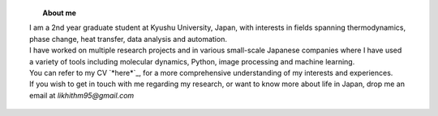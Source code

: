.. title:  
.. slug: 
.. date: 2017-10-08 15:23:38 UTC+09:00
.. tags: 
.. category: 
.. link: 
.. description: 

.. figure:: /image/profile.jpg
   :target: /image/profile.jpg
   :class: thumbnail
   :align: left
   :height: 400 px
   :width: 440 px

.. topic:: About me

    | I am a 2nd year graduate student at Kyushu University, Japan, with interests in fields spanning thermodynamics, phase change, heat transfer, data analysis and automation. 
    | I have worked on multiple research projects and in various small-scale Japanese companies where I have used a variety of tools including molecular dynamics, Python, image processing and machine learning. 
    | You can refer to my CV `*here*`_, for a more comprehensive understanding of my interests and experiences.
    | If you wish to get in touch with me regarding my research, or want to know more about life in Japan, drop me an email at *likhithm95@gmail.com*


.. _here: /Curriculum\ Vitae/Curriculum\ Vitae.pdf
